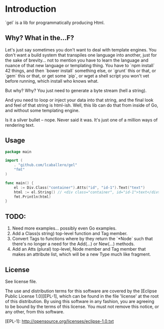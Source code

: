 * Introduction
`gel` is a lib for programmatically producing Html.

** Why?  What in the...F?
Let's just say sometimes you don't want to deal with template engines.
You don't want a build system that transpiles one language into
another, just for the sake of brevity... not to mention you have to
learn the language and nuance of that new language or templating
thing.  You have to `npm install` 42 things, and then `bower install`
something else, or `grunt` this or that, or `gem` this or that, or get
some `pip`, or wget a shell script you won't vet before running, which
install who knows what.

But why?  Why?  You just need to generate a byte stream (hell a string).

And you need to loop or inject your data into that string, and the final
look and feel of that string is html-ish.  Well, this lib can do that
from inside of Go, and without some templating engine.

Is it a silver bullet -- nope.  Never said it was.  It's just one of
a million ways of rendering text.

** Usage
#+BEGIN_SRC go
  package main

  import (
	  . "github.com/lcaballero/gel"
	  "fmt"
  )  

  func main() {
	  el := Div.Class("container").Atts("id", "id-1").Text("text")
	  html := el.String() // <div class="container", id="id-1">text</div>
	  fmt.Println(html)  
  }
#+END_SRC

** TODO:
1. Need more examples... possibly even Go examples.
1. Add a Class(s string) top-level function and Tag member.
1. Convert Tags to functions where by they return the `*Node` such that
   there's no longer a need for the Add(...) or New(...) methods.
1. Add an Atts (plural) top-level, Node member and Tag member that makes
   an attribute list, which will be a new Type much like fragment.

** License
See license file.

The use and distribution terms for this software are covered by the
[Eclipse Public License 1.0][EPL-1], which can be found in the file 'license' at the
root of this distribution. By using this software in any fashion, you are
agreeing to be bound by the terms of this license. You must not remove this
notice, or any other, from this software.

[EPL-1]: http://opensource.org/licenses/eclipse-1.0.txt

